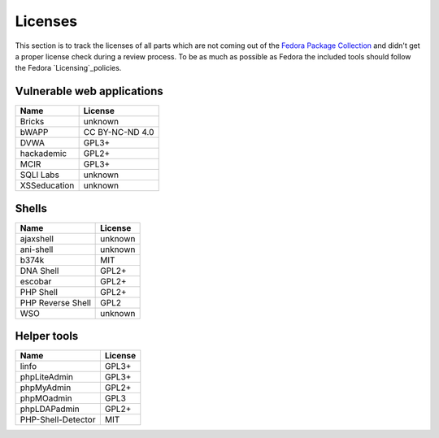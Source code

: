 .. -*- mode: rst -*-

.. _misc-licenses:

.. _Licensing: https://fedoraproject.org/wiki/Licensing:Main
.. _Fedora Package Collection: https://apps.fedoraproject.org/packages/


Licenses
========

This section is to track the licenses of all parts which are not coming out of
the `Fedora Package Collection`_ and didn't get a proper license check during
a review process. To be as much as possible as Fedora the included tools should
follow the Fedora `Licensing`_policies.

Vulnerable web applications
---------------------------

+---------------------------------+-----------------+
| Name                            | License         |
+=================================+=================+
| Bricks                          | unknown         |
+---------------------------------+-----------------+
| bWAPP                           | CC BY-NC-ND 4.0 |
+---------------------------------+-----------------+
| DVWA                            | GPL3+           |
+---------------------------------+-----------------+
| hackademic                      | GPL2+           |
+---------------------------------+-----------------+
| MCIR                            | GPL3+           |
+---------------------------------+-----------------+
| SQLI Labs                       | unknown         |
+---------------------------------+-----------------+
| XSSeducation                    | unknown         |
+---------------------------------+-----------------+


Shells
------

+---------------------------------+-----------------+
| Name                            | License         |
+=================================+=================+
| ajaxshell                       | unknown         |
+---------------------------------+-----------------+
| ani-shell                       | unknown         |
+---------------------------------+-----------------+
| b374k                           | MIT             |
+---------------------------------+-----------------+
| DNA Shell                       | GPL2+           |
+---------------------------------+-----------------+
| escobar                         | GPL2+           |
+---------------------------------+-----------------+
| PHP Shell                       | GPL2+           |
+---------------------------------+-----------------+
| PHP Reverse Shell               | GPL2            |
+---------------------------------+-----------------+
| WSO                             | unknown         |
+---------------------------------+-----------------+

Helper tools
------------

+---------------------------------+------------+
| Name                            | License    |
+=================================+============+
| linfo                           | GPL3+      |
+---------------------------------+------------+
| phpLiteAdmin                    | GPL3+      |
+---------------------------------+------------+
| phpMyAdmin                      | GPL2+      |
+---------------------------------+------------+
| phpMOadmin                      | GPL3       |
+---------------------------------+------------+
| phpLDAPadmin                    | GPL2+      |
+---------------------------------+------------+
| PHP-Shell-Detector              | MIT        |
+---------------------------------+------------+
